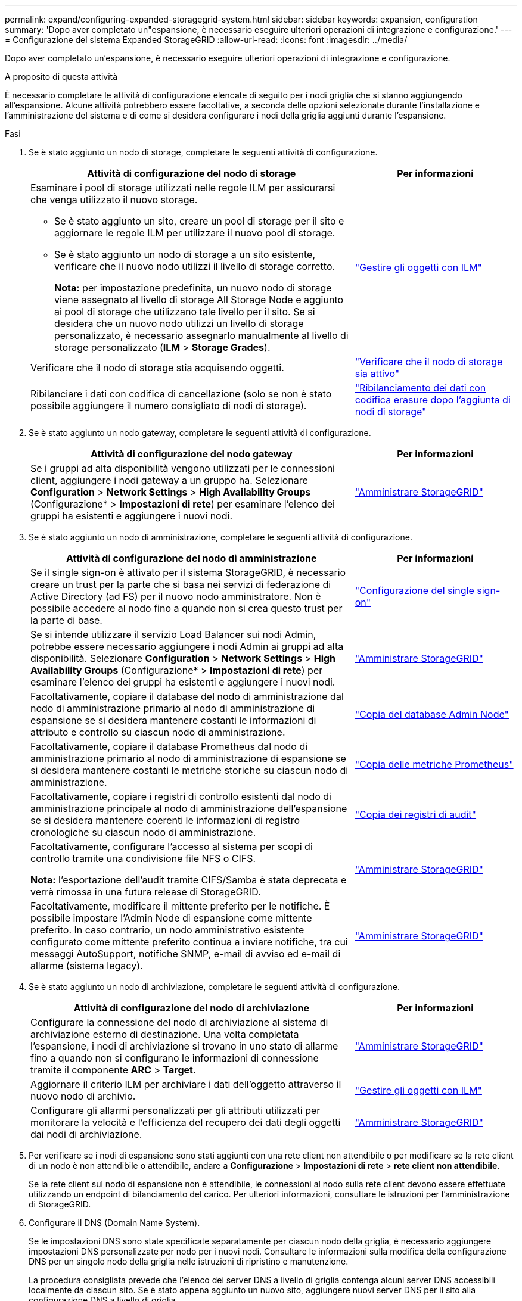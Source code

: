 ---
permalink: expand/configuring-expanded-storagegrid-system.html 
sidebar: sidebar 
keywords: expansion, configuration 
summary: 'Dopo aver completato un"espansione, è necessario eseguire ulteriori operazioni di integrazione e configurazione.' 
---
= Configurazione del sistema Expanded StorageGRID
:allow-uri-read: 
:icons: font
:imagesdir: ../media/


[role="lead"]
Dopo aver completato un'espansione, è necessario eseguire ulteriori operazioni di integrazione e configurazione.

.A proposito di questa attività
È necessario completare le attività di configurazione elencate di seguito per i nodi griglia che si stanno aggiungendo all'espansione. Alcune attività potrebbero essere facoltative, a seconda delle opzioni selezionate durante l'installazione e l'amministrazione del sistema e di come si desidera configurare i nodi della griglia aggiunti durante l'espansione.

.Fasi
. Se è stato aggiunto un nodo di storage, completare le seguenti attività di configurazione.
+
[cols="2a,1a"]
|===
| Attività di configurazione del nodo di storage | Per informazioni 


 a| 
Esaminare i pool di storage utilizzati nelle regole ILM per assicurarsi che venga utilizzato il nuovo storage.

** Se è stato aggiunto un sito, creare un pool di storage per il sito e aggiornare le regole ILM per utilizzare il nuovo pool di storage.
** Se è stato aggiunto un nodo di storage a un sito esistente, verificare che il nuovo nodo utilizzi il livello di storage corretto.
+
*Nota:* per impostazione predefinita, un nuovo nodo di storage viene assegnato al livello di storage All Storage Node e aggiunto ai pool di storage che utilizzano tale livello per il sito. Se si desidera che un nuovo nodo utilizzi un livello di storage personalizzato, è necessario assegnarlo manualmente al livello di storage personalizzato (*ILM* > *Storage Grades*).


 a| 
link:../ilm/index.html["Gestire gli oggetti con ILM"]



 a| 
Verificare che il nodo di storage stia acquisendo oggetti.
 a| 
link:verifying-storage-node-is-active.html["Verificare che il nodo di storage sia attivo"]



 a| 
Ribilanciare i dati con codifica di cancellazione (solo se non è stato possibile aggiungere il numero consigliato di nodi di storage).
 a| 
link:rebalancing-erasure-coded-data-after-adding-storage-nodes.html["Ribilanciamento dei dati con codifica erasure dopo l'aggiunta di nodi di storage"]

|===
. Se è stato aggiunto un nodo gateway, completare le seguenti attività di configurazione.
+
[cols="2a,1a"]
|===
| Attività di configurazione del nodo gateway | Per informazioni 


 a| 
Se i gruppi ad alta disponibilità vengono utilizzati per le connessioni client, aggiungere i nodi gateway a un gruppo ha. Selezionare *Configuration* > *Network Settings* > *High Availability Groups* (Configurazione* > *Impostazioni di rete*) per esaminare l'elenco dei gruppi ha esistenti e aggiungere i nuovi nodi.
 a| 
link:../admin/index.html["Amministrare StorageGRID"]

|===
. Se è stato aggiunto un nodo di amministrazione, completare le seguenti attività di configurazione.
+
[cols="2a,1a"]
|===
| Attività di configurazione del nodo di amministrazione | Per informazioni 


 a| 
Se il single sign-on è attivato per il sistema StorageGRID, è necessario creare un trust per la parte che si basa nei servizi di federazione di Active Directory (ad FS) per il nuovo nodo amministratore. Non è possibile accedere al nodo fino a quando non si crea questo trust per la parte di base.
 a| 
link:../admin/configuring-sso.html["Configurazione del single sign-on"]



 a| 
Se si intende utilizzare il servizio Load Balancer sui nodi Admin, potrebbe essere necessario aggiungere i nodi Admin ai gruppi ad alta disponibilità. Selezionare *Configuration* > *Network Settings* > *High Availability Groups* (Configurazione* > *Impostazioni di rete*) per esaminare l'elenco dei gruppi ha esistenti e aggiungere i nuovi nodi.
 a| 
link:../admin/index.html["Amministrare StorageGRID"]



 a| 
Facoltativamente, copiare il database del nodo di amministrazione dal nodo di amministrazione primario al nodo di amministrazione di espansione se si desidera mantenere costanti le informazioni di attributo e controllo su ciascun nodo di amministrazione.
 a| 
link:copying-admin-node-database.html["Copia del database Admin Node"]



 a| 
Facoltativamente, copiare il database Prometheus dal nodo di amministrazione primario al nodo di amministrazione di espansione se si desidera mantenere costanti le metriche storiche su ciascun nodo di amministrazione.
 a| 
link:copying-prometheus-metrics.html["Copia delle metriche Prometheus"]



 a| 
Facoltativamente, copiare i registri di controllo esistenti dal nodo di amministrazione principale al nodo di amministrazione dell'espansione se si desidera mantenere coerenti le informazioni di registro cronologiche su ciascun nodo di amministrazione.
 a| 
link:copying-audit-logs.html["Copia dei registri di audit"]



 a| 
Facoltativamente, configurare l'accesso al sistema per scopi di controllo tramite una condivisione file NFS o CIFS.

*Nota:* l'esportazione dell'audit tramite CIFS/Samba è stata deprecata e verrà rimossa in una futura release di StorageGRID.
 a| 
link:../admin/index.html["Amministrare StorageGRID"]



 a| 
Facoltativamente, modificare il mittente preferito per le notifiche. È possibile impostare l'Admin Node di espansione come mittente preferito. In caso contrario, un nodo amministrativo esistente configurato come mittente preferito continua a inviare notifiche, tra cui messaggi AutoSupport, notifiche SNMP, e-mail di avviso ed e-mail di allarme (sistema legacy).
 a| 
link:../admin/index.html["Amministrare StorageGRID"]

|===
. Se è stato aggiunto un nodo di archiviazione, completare le seguenti attività di configurazione.
+
[cols="2a,1a"]
|===
| Attività di configurazione del nodo di archiviazione | Per informazioni 


 a| 
Configurare la connessione del nodo di archiviazione al sistema di archiviazione esterno di destinazione. Una volta completata l'espansione, i nodi di archiviazione si trovano in uno stato di allarme fino a quando non si configurano le informazioni di connessione tramite il componente *ARC* > *Target*.
 a| 
link:../admin/index.html["Amministrare StorageGRID"]



 a| 
Aggiornare il criterio ILM per archiviare i dati dell'oggetto attraverso il nuovo nodo di archivio.
 a| 
link:../ilm/index.html["Gestire gli oggetti con ILM"]



 a| 
Configurare gli allarmi personalizzati per gli attributi utilizzati per monitorare la velocità e l'efficienza del recupero dei dati degli oggetti dai nodi di archiviazione.
 a| 
link:../admin/index.html["Amministrare StorageGRID"]

|===
. Per verificare se i nodi di espansione sono stati aggiunti con una rete client non attendibile o per modificare se la rete client di un nodo è non attendibile o attendibile, andare a *Configurazione* > *Impostazioni di rete* > *rete client non attendibile*.
+
Se la rete client sul nodo di espansione non è attendibile, le connessioni al nodo sulla rete client devono essere effettuate utilizzando un endpoint di bilanciamento del carico. Per ulteriori informazioni, consultare le istruzioni per l'amministrazione di StorageGRID.

. Configurare il DNS (Domain Name System).
+
Se le impostazioni DNS sono state specificate separatamente per ciascun nodo della griglia, è necessario aggiungere impostazioni DNS personalizzate per nodo per i nuovi nodi. Consultare le informazioni sulla modifica della configurazione DNS per un singolo nodo della griglia nelle istruzioni di ripristino e manutenzione.

+
La procedura consigliata prevede che l'elenco dei server DNS a livello di griglia contenga alcuni server DNS accessibili localmente da ciascun sito. Se è stato appena aggiunto un nuovo sito, aggiungere nuovi server DNS per il sito alla configurazione DNS a livello di griglia.

+

IMPORTANT: Fornire da due a sei indirizzi IPv4 per i server DNS. Selezionare i server DNS ai quali ciascun sito può accedere localmente in caso di rete. In questo modo si garantisce che un sito islanded continui ad avere accesso al servizio DNS. Dopo aver configurato l'elenco dei server DNS a livello di griglia, è possibile personalizzare ulteriormente l'elenco dei server DNS per ciascun nodo. Per ulteriori informazioni, vedere le informazioni sulla modifica della configurazione DNS nelle istruzioni di ripristino e manutenzione.

. Se è stato aggiunto un nuovo sito, verificare che i server NTP (Network Time Protocol) siano accessibili da tale sito.
+

IMPORTANT: Assicurarsi che almeno due nodi di ciascun sito possano accedere ad almeno quattro origini NTP esterne. Se solo un nodo di un sito può raggiungere le origini NTP, si verificheranno problemi di tempistica se tale nodo non funziona. Inoltre, la designazione di due nodi per sito come origini NTP primarie garantisce tempi precisi se un sito viene isolato dal resto della rete.

+
Per ulteriori informazioni, consultare le istruzioni di ripristino e manutenzione.



.Informazioni correlate
link:../ilm/index.html["Gestire gli oggetti con ILM"]

link:verifying-storage-node-is-active.html["Verificare che il nodo di storage sia attivo"]

link:copying-admin-node-database.html["Copia del database Admin Node"]

link:copying-prometheus-metrics.html["Copia delle metriche Prometheus"]

link:copying-audit-logs.html["Copia dei registri di audit"]

link:../upgrade/index.html["Aggiornare il software"]

link:../maintain/index.html["Mantieni  Ripristina"]
